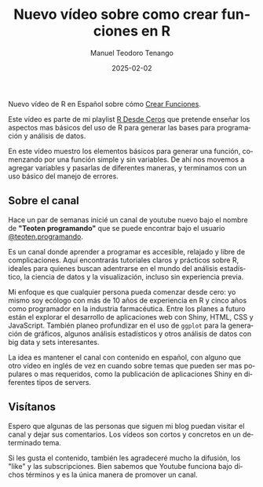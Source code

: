 #+author: Manuel Teodoro Tenango
#+title: Nuevo vídeo sobre como crear funciones en R 
#+image: /img/ttprogramando_banner.png
#+draft: false
#+date: 2025-02-02
#+language: es
#+description: Aprende a crear funciones en R sin conocimientos previos.
#+tags: ["R basics", "R-dev", "R tips", "R functions"]
#+categories: ["R"]
#+archives: ["2025"]

Nuevo vídeo de R en Español sobre cómo [[https://youtu.be/u7FljPU3r2s][Crear Funciones]].

Este vídeo es parte de mi playlist [[https://www.youtube.com/playlist?list=PLWj4ViKoWAEkr1xFJxsH6tAHVdml4sh8y][R Desde Ceros]] que pretende enseñar los aspectos mas básicos del uso de R para generar las bases para programación y análisis de datos.

En este vídeo muestro los elementos básicos para generar una función, comenzando por una función simple y sin variables. De ahí nos movemos a agregar variables y pasarlas de diferentes maneras, y terminamos con un uso básico del manejo de errores.

** Sobre el canal

Hace un par de semanas inicié un canal de youtube nuevo bajo el nombre de *"Teoten programando"* que se puede encontrar bajo el usuario [[https://www.youtube.com/@teoten.programando][@teoten.programando]].

Es un canal donde aprender a programar es accesible, relajado y libre de complicaciones. Aquí encontrarás tutoriales claros y prácticos sobre R, ideales para quienes buscan adentrarse en el mundo del análisis estadístico, la ciencia de datos y la visualización, incluso sin experiencia previa.

Mi enfoque es que cualquier persona pueda comenzar desde cero: yo mismo soy ecólogo con más de 10 años de experiencia en R y cinco años como programador en la industria farmacéutica. Entre los planes a futuro están el explorar el desarrollo de aplicaciones web con Shiny, HTML, CSS y JavaScript. También planeo profundizar en el uso de =ggplot= para la generación de gráficos, algunos análisis estadísticos y otros análisis de datos con big data y sets interesantes.

La idea es mantener el canal con contenido en español, con alguno que otro vídeo en inglés de vez en cuando sobre temas que pueden ser mas populares o mas requeridos, como la publicación de aplicaciones Shiny en diferentes tipos de servers.

** Visítanos
Espero que algunas de las personas que siguen mi blog puedan visitar el canal y dejar sus comentarios. Los vídeos son cortos y concretos en un determinado tema.

Si les gusta el contenido, también les agradeceré mucho la difusión, los "like" y las subscripciones. Bien sabemos que Youtube funciona bajo dichos términos y es la única manera de promover un canal.
